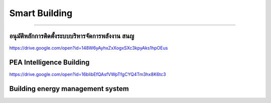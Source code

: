 .. _smart-building:

Smart Building
========

----

อนุมัติหลักการติดตั้งระบบบริหารจัดการพลังงาน สนญ
--------------------
https://drive.google.com/open?id=148W6yAyhxZxXogxSXc3kpyAks1hpOEus


PEA Intelligence Building
--------------------
https://drive.google.com/open?id=16blibEfQAsfVWpTfgCYQ4Tm3hx8K6tc3


Building energy management system
--------------------
.. image:: ../img/literature-review/building-energy-management-system.png

